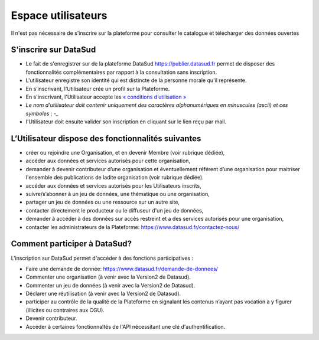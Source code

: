 ===================
Espace utilisateurs
===================

Il n'est pas nécessaire de s'inscrire sur la plateforme pour consulter le catalogue et télécharger des données ouvertes


-------------------------------------------
S'inscrire sur DataSud 
-------------------------------------------

- Le fait de s'enregistrer sur de la plateforme DataSud https://publier.datasud.fr permet de disposer des fonctionnalités complémentaires par rapport à la consultation sans inscription.

- L'utilisateur enregistre son identité qui est distincte de la personne morale qu'il représente.
- En s’inscrivant, l’Utilisateur crée un profil sur la Plateforme.
- En s'inscrivant, l'Utilisateur accepte les `« conditions d’utilisation » <https://www.datasud.fr/conditions-dutilisation-cgus/>`_
- *Le nom d'utilisateur doit contenir uniquement des caractères alphanumériques en minuscules (ascii) et ces symboles : -_*
- l'Utilisateur doit ensuite valider son inscription en cliquant sur le lien reçu par mail.

.. image:: CaptureDataSudConnect.PNG

.. image:: CaptureDataSudSubscribe.PNG 


-------------------------------------------
L’Utilisateur dispose des fonctionnalités suivantes
-------------------------------------------

- créer ou rejoindre une Organisation, et en devenir Membre (voir rubrique dédiée),
- accéder aux données et services autorisés pour cette organisation,
- demander à devenir contributeur d’une organisation et éventuellement référent d’une organisation pour maitriser l'ensemble des publications de ladite organisation (voir rubrique dédiée). 

- accéder aux données et services autorisés pour les Utilisateurs inscrits,
- suivre/s’abonner à un jeu de données, une thématique ou une organisation,
- partager un jeu de données ou une ressource sur un autre site,
- contacter directement le producteur ou le diffuseur d'un jeu de données,
- demander à accéder à des données sur accès restreint et a des services autorisés pour une organisation,
- contacter les administrateurs de la Plateforme: https://www.datasud.fr/contactez-nous/


-------------------------------------------
Comment participer à DataSud?
-------------------------------------------

L'inscription sur DataSud permet d'accéder à des fonctions participatives :

- Faire une demande de donnée: https://www.datasud.fr/demande-de-donnees/
- Commenter une organisation (à venir avec la Version2 de Datasud).
- Commenter un jeu de données (à venir avec la Version2 de Datasud).
- Déclarer une réutilisation (à venir avec la Version2 de Datasud).
- participer au contrôle de la qualité de la Plateforme en signalant les contenus n’ayant pas vocation à y figurer (illicites ou contraires aux CGU).
- Devenir contributeur.
- Accéder à certaines fonctionnaltés de l'API nécessitant une clé d'authentification.
